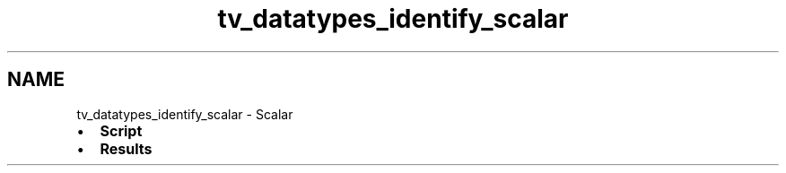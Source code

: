 .TH "tv_datatypes_identify_scalar" 3 "Fri Apr 7 2017" "Version v0.6.1" "omdl" \" -*- nroff -*-
.ad l
.nh
.SH NAME
tv_datatypes_identify_scalar \- Scalar 

.PD 0

.IP "\(bu" 2
\fBScript\fP 
.IP "\(bu" 2
\fBResults\fP 
.PP


